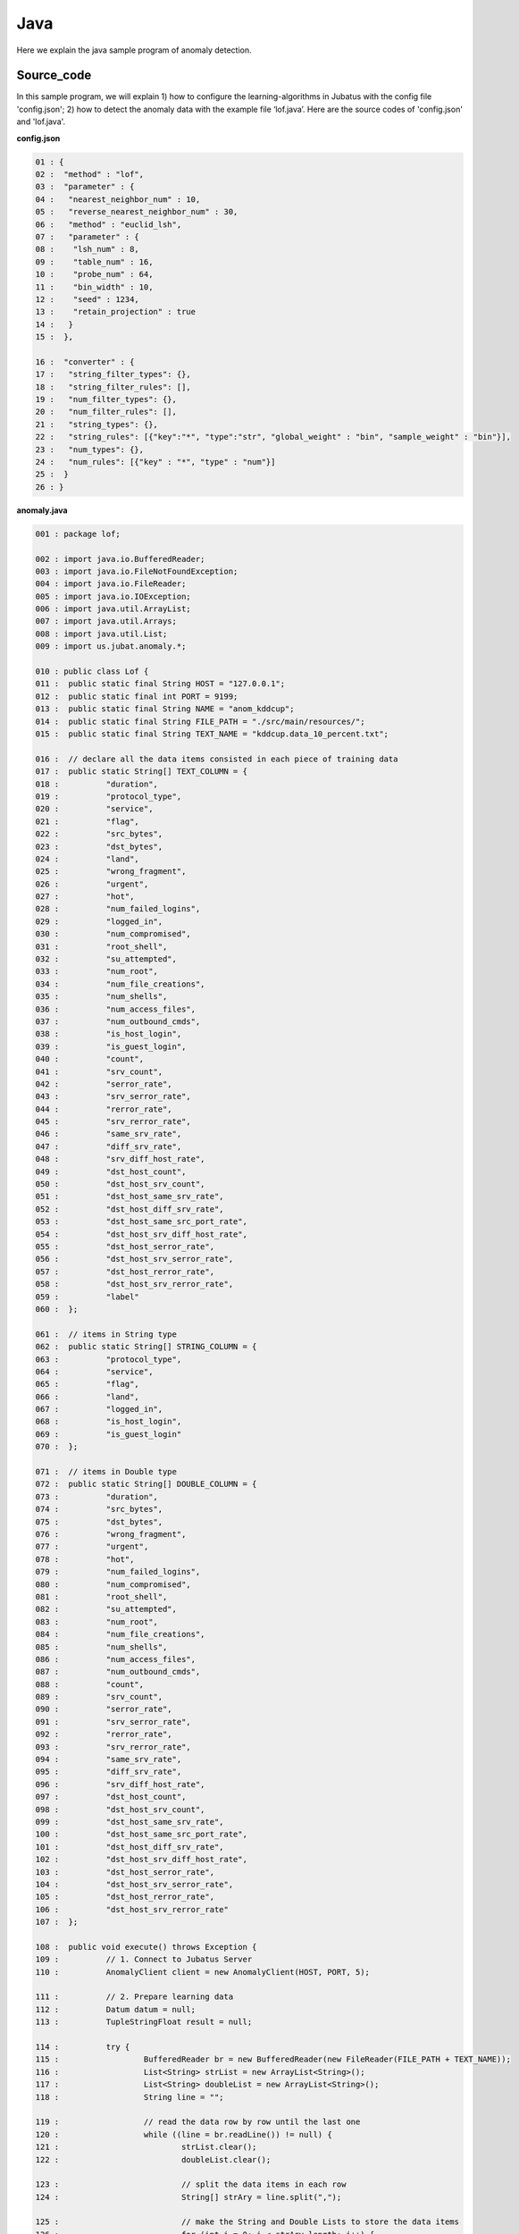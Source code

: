Java
==================

Here we explain the java sample program of anomaly detection.

--------------------------------
Source_code
--------------------------------

In this sample program, we will explain 1) how to configure the learning-algorithms in Jubatus with the config file 'config.json'; 2) how to detect the anomaly data with the example file ‘lof.java’. Here are the source codes of 'config.json' and 'lof.java'.

**config.json**

.. code-block:: java

 01 : {
 02 :  "method" : "lof",
 03 :  "parameter" : {
 04 :   "nearest_neighbor_num" : 10,
 05 :   "reverse_nearest_neighbor_num" : 30,
 06 :   "method" : "euclid_lsh",
 07 :   "parameter" : {
 08 :    "lsh_num" : 8,
 09 :    "table_num" : 16,
 10 :    "probe_num" : 64,
 11 :    "bin_width" : 10,
 12 :    "seed" : 1234,
 13 :    "retain_projection" : true
 14 :   }
 15 :  },
 
 16 :  "converter" : {
 17 :   "string_filter_types": {},
 18 :   "string_filter_rules": [],
 19 :   "num_filter_types": {},
 20 :   "num_filter_rules": [],
 21 :   "string_types": {},
 22 :   "string_rules": [{"key":"*", "type":"str", "global_weight" : "bin", "sample_weight" : "bin"}],
 23 :   "num_types": {},
 24 :   "num_rules": [{"key" : "*", "type" : "num"}]
 25 :  }
 26 : }

 

**anomaly.java**

.. code-block:: java

 001 : package lof;
 
 002 : import java.io.BufferedReader;
 003 : import java.io.FileNotFoundException;
 004 : import java.io.FileReader;
 005 : import java.io.IOException;
 006 : import java.util.ArrayList;
 007 : import java.util.Arrays;
 008 : import java.util.List;
 009 : import us.jubat.anomaly.*;
 
 010 : public class Lof {
 011 : 	public static final String HOST = "127.0.0.1";
 012 : 	public static final int PORT = 9199;
 013 : 	public static final String NAME = "anom_kddcup";
 014 : 	public static final String FILE_PATH = "./src/main/resources/";
 015 : 	public static final String TEXT_NAME = "kddcup.data_10_percent.txt";
 
 016 : 	// declare all the data items consisted in each piece of training data
 017 : 	public static String[] TEXT_COLUMN = {
 018 : 		"duration",
 019 : 		"protocol_type",
 020 : 		"service",
 021 : 		"flag",
 022 : 		"src_bytes",
 023 : 		"dst_bytes",
 024 : 		"land",
 025 : 		"wrong_fragment",
 026 : 		"urgent",
 027 : 		"hot",
 028 : 		"num_failed_logins",
 029 : 		"logged_in",
 030 : 		"num_compromised",
 031 : 		"root_shell",
 032 : 		"su_attempted",
 033 : 		"num_root",
 034 : 		"num_file_creations",
 035 : 		"num_shells",
 036 : 		"num_access_files",
 037 : 		"num_outbound_cmds",
 038 : 		"is_host_login",
 039 : 		"is_guest_login",
 040 : 		"count",
 041 : 		"srv_count",
 042 : 		"serror_rate",
 043 : 		"srv_serror_rate",
 044 : 		"rerror_rate",
 045 : 		"srv_rerror_rate",
 046 : 		"same_srv_rate",
 047 : 		"diff_srv_rate",
 048 : 		"srv_diff_host_rate",
 049 : 		"dst_host_count",
 050 : 		"dst_host_srv_count",
 051 : 		"dst_host_same_srv_rate",
 052 : 		"dst_host_diff_srv_rate",
 053 : 		"dst_host_same_src_port_rate",
 054 : 		"dst_host_srv_diff_host_rate",
 055 : 		"dst_host_serror_rate",
 056 : 		"dst_host_srv_serror_rate",
 057 : 		"dst_host_rerror_rate",
 058 : 		"dst_host_srv_rerror_rate",
 059 : 		"label"
 060 : 	};
 
 061 : 	// items in String type
 062 : 	public static String[] STRING_COLUMN = {
 063 : 		"protocol_type",
 064 : 		"service",
 065 : 		"flag",
 066 : 		"land",
 067 : 		"logged_in",
 068 : 		"is_host_login",
 069 : 		"is_guest_login"
 070 : 	};
 
 071 : 	// items in Double type
 072 : 	public static String[] DOUBLE_COLUMN = {
 073 : 		"duration",
 074 : 		"src_bytes",
 075 : 		"dst_bytes",
 076 : 		"wrong_fragment",
 077 : 		"urgent",
 078 : 		"hot",
 079 : 		"num_failed_logins",
 080 : 		"num_compromised",
 081 : 		"root_shell",
 082 : 		"su_attempted",
 083 : 		"num_root",
 084 : 		"num_file_creations",
 085 : 		"num_shells",
 086 : 		"num_access_files",
 087 : 		"num_outbound_cmds",
 088 : 		"count",
 089 : 		"srv_count",
 090 : 		"serror_rate",
 091 : 		"srv_serror_rate",
 092 : 		"rerror_rate",
 093 : 		"srv_rerror_rate",
 094 : 		"same_srv_rate",
 095 : 		"diff_srv_rate",
 096 : 		"srv_diff_host_rate",
 097 : 		"dst_host_count",
 098 : 		"dst_host_srv_count",
 099 : 		"dst_host_same_srv_rate",
 100 : 		"dst_host_same_src_port_rate",
 101 : 		"dst_host_diff_srv_rate",
 102 : 		"dst_host_srv_diff_host_rate",
 103 : 		"dst_host_serror_rate",
 104 : 		"dst_host_srv_serror_rate",
 105 : 		"dst_host_rerror_rate",
 106 : 		"dst_host_srv_rerror_rate"
 107 : 	};
 
 108 : 	public void execute() throws Exception {
 109 : 		// 1. Connect to Jubatus Server
 110 : 		AnomalyClient client = new AnomalyClient(HOST, PORT, 5);
 
 111 : 		// 2. Prepare learning data
 112 : 		Datum datum = null;
 113 : 		TupleStringFloat result = null;
  
 114 : 		try {
 115 : 			BufferedReader br = new BufferedReader(new FileReader(FILE_PATH + TEXT_NAME));
 116 : 			List<String> strList = new ArrayList<String>();
 117 : 			List<String> doubleList = new ArrayList<String>();
 118 : 			String line = "";
 
 119 : 			// read the data row by row until the last one
 120 : 			while ((line = br.readLine()) != null) {
 121 : 				strList.clear();
 122 : 				doubleList.clear();
 
 123 : 				// split the data items in each row
 124 : 				String[] strAry = line.split(",");
 
 125 : 				// make the String and Double Lists to store the data items 
 126 : 				for (int i = 0; i < strAry.length; i++) {
 127 : 					if (Arrays.toString(STRING_COLUMN).contains(TEXT_COLUMN[i])) {
 128 : 						strList.add(strAry[i]);
 129 : 					} else if (Arrays.toString(DOUBLE_COLUMN).contains(TEXT_COLUMN[i])) {
 130 : 						doubleList.add(strAry[i]);
 131 : 					}
 132 : 				}
 
 133 : 				// make the datum
 134 : 				datum = makeDatum(strList, doubleList);
  
 135 : 				// 3. Model training(update learning model)
 136 : 				result = client.add(NAME, datum);

 137 : 				// 4. Display result
 138 : 				if ( !(Float.isInfinite(result.second)) && result.second != 1.0) {
 139 : 					System.out.print( "('" + result.first + "', " + result.second + ") " + strAry[strAry.length -1] + "\n" );
 140 : 				}
 141 : 			}
 142 : 			br.close();
 143 : 		} catch (FileNotFoundException e) {
 144 : 			// capture the exception in File object creation
 145 : 			e.printStackTrace();
 146 : 		} catch (IOException e) {
 147 : 			// capture the exception in closing BufferedReader object
 148 : 			e.printStackTrace();
 149 : 		}
 150 : 		return;
 151 : 	}
 
 152 : 	// Make the Datum with the assigned lists
 153 : 	private Datum makeDatum(List<String> strList, List<String> doubleList) {

 154 : 		Datum datum = new Datum();
 155 : 		datum.string_values = new ArrayList<TupleStringString>();
 156 : 		datum.num_values = new ArrayList<TupleStringDouble>();
 
 157 : 		for (int i = 0; i < strList.size(); i++) {
 158 : 			TupleStringString data = new TupleStringString();
 159 : 			data.first = STRING_COLUMN[i];
 160 : 			data.second = strList.get(i);
 161 : 			datum.string_values.add(data);
 162 : 		}
 
 163 : 		try {
 164 : 			for (int i = 0; i < doubleList.size(); i++) {
 165 : 				TupleStringDouble data = new TupleStringDouble();
 166 : 				data.first = DOUBLE_COLUMN[i];
 167 : 				data.second = Double.parseDouble(doubleList.get(i));
 168 : 				datum.num_values.add(data);
 169 : 			}
 170 : 		} catch (NumberFormatException e) {
 171 : 			e.printStackTrace();
 172: 			return null;
 173 : 		}
 174 : 		return datum;
 175 : 	}
 
 176 : 	// main method
 177 : 	public static void main(String[] args) throws Exception {
 178 : 		new Lof().execute();
 179 : 		System.exit(0);
 180 : 	}
 181 : }

--------------------------------
Explanation
--------------------------------

**config.json**

The configuration information is given by the JSON unit. Here is the meaning of each JSON filed.

 * method

  Specify the algorithm used in anomaly detection. Currently, "LOF"(Local Outlier Factor) is the only one algorithm for anomaly detection, so, we write "LOF" here.

 * converter
 
  Specify the configurations in feature converter. In this sample, we will set "num_rules" and "string_rules". 

  "num_rules" specifies the value extracting rules for values in numerical format.
  "key" is set as "*" here, which means all the "key" will be taken into account. "type" is set as "num", which means each value has its weight as equal as the value itself. For example, if data's value i "2", its weight is set as 2; if data's value is "6", its weight is set as 6.

 
  "string_rules" specifies the value extracting rules for values in string format.
  Here, "key" is set as "*", "type" is "str", "sample_weight" is "bin", and "global_weight" is "bin".
  This means, all the "key" will be taken into account, the features in strings values will be used without convertion, the weight of each key-value will be calculated throughout the whole data have been used, and the global weight is a constant value of "1".

 * parameter(could be modified)

 ･･･
  

**anomaly.java**

 anomaly.java will extract the data from text file, send them to Jubatus server, and get their anomaly detection result from the server.

 1. Connect to Jubatus Server

  Connect to Jubatus Server (Line 110).
  Setting the IP addr., RPC port of Jubatus Server, and the connection waiting time.

 2. Prepare the learning data

  AnomalyClient will send the Datum to Jubatus server for data learning or anomaly detection, by using its "add" method.
  In this example, the result-data in KDD Cup(Knowledge Discovery and Data Mining Cup) is used as the trainning data. At first, the program read the training data from the TEXT file, one line at a time, by using FileReader() and BuffererdReader() methods (Line 120-134). The data in TEXT file are seperated by commas, so we split the items by ’,’ (Line 124).
  By using the whole items definition list: TEXT file(TEXT_COLUMN); as well as the "String" and "Double" items definition list (STRING_COLUMN、DOUBLE_COLUMN), we store the items in different list due to their types (Line 126-130).
  Put the two lists into one Datum unit and add arguments for each items in the lists, as done by the private method [makeDatum](Line 134).

  In the [makeDatum], we will store the data items into the string-list and double-list, which are in the format of TupleStringString and TupleStringDouble (Line 157-72).
  At first, we generate the string_values and num_values lists, as the factors required in a Datum class (Line 155-156).
  Then, we combine the corresponding items in "STRING_COLUMN" and "strList" as key-value pairs to generate the TupleStringString list (Line 158-161). And combine the corresponding items in "Double_COLUMN" and "doubleList" as key-value pairs to generate the TupleStringDouble list. Note that, because the data in doublelist is in String format, data convertion is required when put it into Datum unit (Line 167).
  
  Now, our learning data is ready in the Datum format.

  
 3. Model training (update learning model)

  Input the training data generated in step.2 into the add() method of AnomalyClient (Line 136).
  The first parameter in add() is the unique name for task identification in Zookeeper.
  (use null charactor "" for the stand-alone mode)
  The second parameter specifies the Datum generated in step.2.
  The returned result <string, float> is consisted of the data ID and its estimated anomaly value.
  
 4. Display result

  Display the returned value from add() method after a correction checking (Line 139).
  The anomaly value should not be infinity or　1.0　(Line 138).

-------------------------------------
Run the sample program
-------------------------------------

**［At Jubatus Server］**
 start "jubaanomaly" process.

::
 
  $ jubaanomaly --configpath config.json


**［At Jubatus Client］**
 Get the required package and Java client ready.
 Run!

 
**［Result］**

::

 ('574', 0.99721104) normal.
 ('697', 1.4958459) normal.
 ('1127', 0.79527026) normal.
 ('1148', 1.1487594) normal.
 ('1149', 1.2) normal.
 ('2382', 0.9994011) normal.
 ('2553', 1.2638165) normal.
 ('2985', 1.4081864) normal.
 ('3547', 1.275244) normal.
 ('3557', 0.90432936) normal.
 ('3572', 0.75777346) normal.
 ('3806', 0.9943142) normal.
 ('3816', 1.0017062) normal.
 ('3906', 0.5671135) normal.
 …
 …(omitted)
